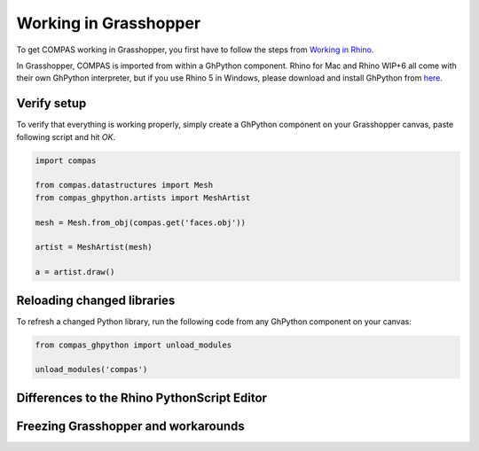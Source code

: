 ********************************************************************************
Working in Grasshopper
********************************************************************************

To get COMPAS working in Grasshopper, you first have to follow the steps from
`Working in Rhino <rhino.html>`_. 

In Grasshopper, COMPAS is imported from within a GhPython component. Rhino for 
Mac and Rhino WIP+6 all come with their own GhPython interpreter, but if you use
Rhino 5 in Windows, please download and install GhPython from `here <https://www.food4rhino.com/app/ghpython>`_.

Verify setup
============

To verify that everything is working properly, simply create a GhPython 
component on your Grasshopper canvas, paste following script and hit `OK`.

.. code-block:: python

    import compas

    from compas.datastructures import Mesh
    from compas_ghpython.artists import MeshArtist

    mesh = Mesh.from_obj(compas.get('faces.obj'))

    artist = MeshArtist(mesh)

    a = artist.draw()


.. figure:: /_images/gh_verify.jpg
     :figclass: figure
     :class: figure-img img-fluid


Reloading changed libraries
===========================

To refresh a changed Python library, run the following code from any GhPython
component on your canvas:

.. code-block:: python

    from compas_ghpython import unload_modules

    unload_modules('compas')


Differences to the Rhino PythonScript Editor
=======================================================


Freezing Grasshopper and workarounds
====================================
